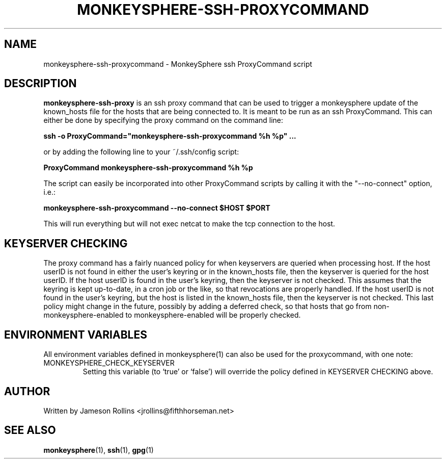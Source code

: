 .TH MONKEYSPHERE-SSH-PROXYCOMMAND "1" "June 2008" "monkeysphere 0.1" "User Commands"

.SH NAME

monkeysphere-ssh-proxycommand \- MonkeySphere ssh ProxyCommand script

.SH DESCRIPTION

\fBmonkeysphere-ssh-proxy\fP is an ssh proxy command that can be used
to trigger a monkeysphere update of the known_hosts file for the hosts
that are being connected to.  It is meant to be run as an ssh
ProxyCommand.  This can either be done by specifying the proxy command
on the command line:

.B ssh -o ProxyCommand="monkeysphere-ssh-proxycommand %h %p" ...

or by adding the following line to your ~/.ssh/config script:

.B ProxyCommand monkeysphere-ssh-proxycommand %h %p

The script can easily be incorporated into other ProxyCommand scripts
by calling it with the "--no-connect" option, i.e.:

.B monkeysphere-ssh-proxycommand --no-connect "$HOST" "$PORT"

This will run everything but will not exec netcat to make the tcp
connection to the host.

.SH KEYSERVER CHECKING

The proxy command has a fairly nuanced policy for when keyservers are
queried when processing host.  If the host userID is not found in
either the user's keyring or in the known_hosts file, then the
keyserver is queried for the host userID.  If the host userID is found
in the user's keyring, then the keyserver is not checked.  This
assumes that the keyring is kept up-to-date, in a cron job or the
like, so that revocations are properly handled.  If the host userID is
not found in the user's keyring, but the host is listed in the
known_hosts file, then the keyserver is not checked.  This last policy
might change in the future, possibly by adding a deferred check, so
that hosts that go from non-monkeysphere-enabled to
monkeysphere-enabled will be properly checked.

.SH ENVIRONMENT VARIABLES

All environment variables defined in monkeysphere(1) can also be used
for the proxycommand, with one note:

.TP
MONKEYSPHERE_CHECK_KEYSERVER
Setting this variable (to `true' or `false') will override the policy
defined in KEYSERVER CHECKING above.

.SH AUTHOR

Written by Jameson Rollins <jrollins@fifthhorseman.net>

.SH SEE ALSO

.BR monkeysphere (1),
.BR ssh (1),
.BR gpg (1)
